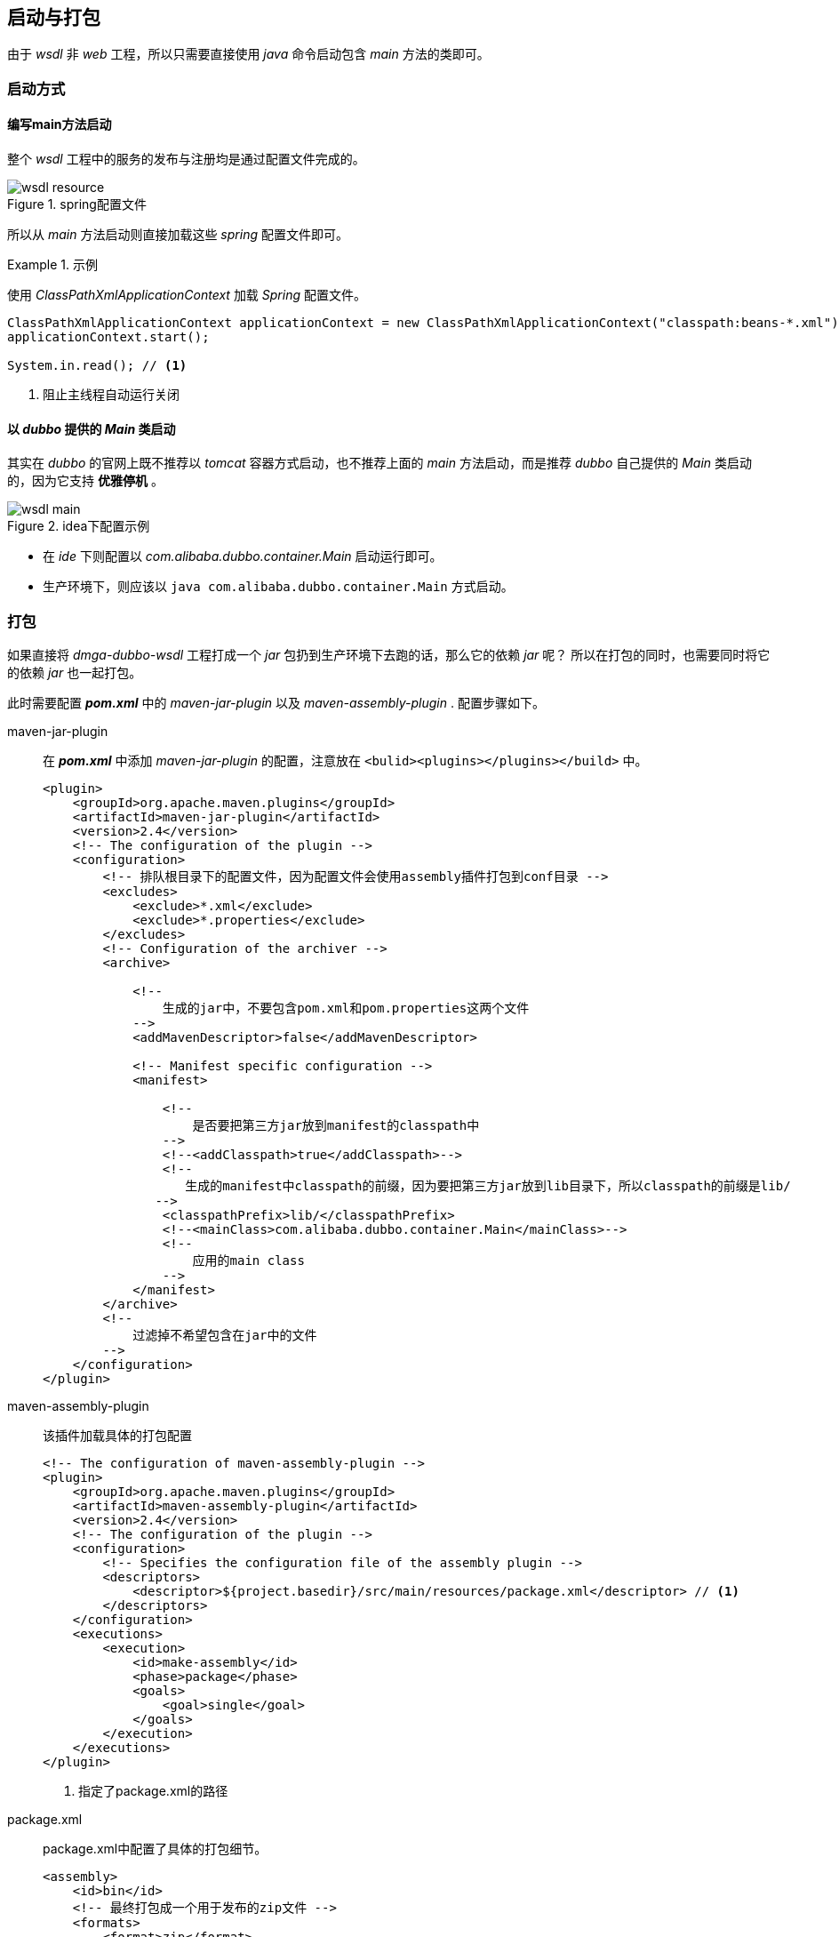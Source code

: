 == 启动与打包
:imagesdir: ./images
:iconsdir: ./images/icons

由于 _wsdl_ 非 _web_ 工程，所以只需要直接使用 _java_ 命令启动包含 _main_ 方法的类即可。

=== 启动方式
==== 编写main方法启动
整个 _wsdl_ 工程中的服务的发布与注册均是通过配置文件完成的。

.spring配置文件
image::wsdl_resource.png[]

所以从 _main_ 方法启动则直接加载这些 _spring_ 配置文件即可。

.示例
====
使用 _ClassPathXmlApplicationContext_ 加载 _Spring_ 配置文件。

[source,java]
----
ClassPathXmlApplicationContext applicationContext = new ClassPathXmlApplicationContext("classpath:beans-*.xml");
applicationContext.start();

System.in.read(); // <1>
----
<1> 阻止主线程自动运行关闭
====

==== 以 _dubbo_ 提供的 _Main_ 类启动
其实在 _dubbo_ 的官网上既不推荐以 _tomcat_ 容器方式启动，也不推荐上面的 _main_ 方法启动，而是推荐 _dubbo_ 自己提供的 _Main_ 类启动的，因为它支持 *优雅停机* 。

.idea下配置示例
image::wsdl_main.png[]

* 在 _ide_ 下则配置以 _com.alibaba.dubbo.container.Main_ 启动运行即可。
* 生产环境下，则应该以 `java com.alibaba.dubbo.container.Main` 方式启动。

=== 打包
如果直接将 _dmga-dubbo-wsdl_ 工程打成一个 _jar_ 包扔到生产环境下去跑的话，那么它的依赖 _jar_ 呢？
所以在打包的同时，也需要同时将它的依赖 _jar_ 也一起打包。

此时需要配置 *_pom.xml_* 中的 _maven-jar-plugin_ 以及 _maven-assembly-plugin_ . 配置步骤如下。

maven-jar-plugin::
在 *_pom.xml_* 中添加 _maven-jar-plugin_ 的配置，注意放在 `<bulid><plugins></plugins></build>` 中。
+
[source,xml]
----
<plugin>
    <groupId>org.apache.maven.plugins</groupId>
    <artifactId>maven-jar-plugin</artifactId>
    <version>2.4</version>
    <!-- The configuration of the plugin -->
    <configuration>
        <!-- 排队根目录下的配置文件，因为配置文件会使用assembly插件打包到conf目录 -->
        <excludes>
            <exclude>*.xml</exclude>
            <exclude>*.properties</exclude>
        </excludes>
        <!-- Configuration of the archiver -->
        <archive>

            <!--
                生成的jar中，不要包含pom.xml和pom.properties这两个文件
            -->
            <addMavenDescriptor>false</addMavenDescriptor>

            <!-- Manifest specific configuration -->
            <manifest>

                <!--
                    是否要把第三方jar放到manifest的classpath中
                -->
                <!--<addClasspath>true</addClasspath>-->
                <!--
                   生成的manifest中classpath的前缀，因为要把第三方jar放到lib目录下，所以classpath的前缀是lib/
               -->
                <classpathPrefix>lib/</classpathPrefix>
                <!--<mainClass>com.alibaba.dubbo.container.Main</mainClass>-->
                <!--
                    应用的main class
                -->
            </manifest>
        </archive>
        <!--
            过滤掉不希望包含在jar中的文件
        -->
    </configuration>
</plugin>
----

maven-assembly-plugin::
该插件加载具体的打包配置
+
[source,xml]
----
<!-- The configuration of maven-assembly-plugin -->
<plugin>
    <groupId>org.apache.maven.plugins</groupId>
    <artifactId>maven-assembly-plugin</artifactId>
    <version>2.4</version>
    <!-- The configuration of the plugin -->
    <configuration>
        <!-- Specifies the configuration file of the assembly plugin -->
        <descriptors>
            <descriptor>${project.basedir}/src/main/resources/package.xml</descriptor> // <1>
        </descriptors>
    </configuration>
    <executions>
        <execution>
            <id>make-assembly</id>
            <phase>package</phase>
            <goals>
                <goal>single</goal>
            </goals>
        </execution>
    </executions>
</plugin>
----
+
<1> 指定了package.xml的路径

package.xml ::
package.xml中配置了具体的打包细节。
+
[source,xml]
----
<assembly>
    <id>bin</id>
    <!-- 最终打包成一个用于发布的zip文件 -->
    <formats>
        <format>zip</format>
    </formats>

    <!-- Adds dependencies to zip package under lib directory -->
    <dependencySets>
        <dependencySet>
            <!--
               不使用项目的artifact，第三方jar不要解压，打包进zip文件的lib目录
           -->
            <useProjectArtifact>false</useProjectArtifact>
            <outputDirectory>lib</outputDirectory>
            <unpack>false</unpack>
        </dependencySet>
    </dependencySets>

    <fileSets>
        <!-- 把项目相关的说明文件，打包进zip文件的根目录 -->
        <fileSet>
            <directory>${project.basedir}</directory>
            <outputDirectory>/</outputDirectory>
            <includes>
                <include>README*</include>
                <include>LICENSE*</include>
                <include>NOTICE*</include>
            </includes>
        </fileSet>

        <!-- 把项目的配置文件，打包进zip文件的config目录 -->
        <fileSet>
            <directory>${project.build.directory}/classes</directory>
            <outputDirectory>conf</outputDirectory>
            <includes>
                <include>*.xml</include>
                <include>*.properties</include>
            </includes>
        </fileSet>

        <!-- 把项目的脚本文件目录（ src/main/scripts ）中的启动脚本文件，打包进zip文件的bin目录 -->
        <fileSet>
            <directory>${project.build.scriptSourceDirectory}</directory>
            <outputDirectory>bin</outputDirectory>
            <!--
            <includes>
                <include>startup.*</include>
            </includes>
            -->
        </fileSet>

        <!-- 把项目的脚本文件（除了启动脚本文件），打包进zip文件的script目录 -->
        <!--
        <fileSet>
            <directory>${project.build.scriptSourceDirectory}</directory>
            <outputDirectory></outputDirectory>
            <includes>
                <exclude>startup.*</exclude>
            </includes>
        </fileSet>
        -->

        <!-- 把项目自己编译出来的jar文件，打包进zip文件的lib目录 -->
        <fileSet>
            <directory>${project.build.directory}</directory>
            <outputDirectory>lib</outputDirectory>
            <includes>
                <include>*.jar</include>
            </includes>
        </fileSet>
    </fileSets>
</assembly>
----

按上述配置文件配置完毕后，使用 _maven_ 执行命令 `mvn clean package -Dmaven.test.skip=true` 将会在 _target_ 目录下产生出 *-bin.zip 文件。该 _zip_ 包解压后即是一个可运行包。

image::wsdl_bin.png[]

=== 启动脚本
为了简化生产环境下的一些启动与停止服务操作，则特地将一些命令整成启动脚本存放。

image::wsdl_scripts.png[]

在上述的打包命令中，则是直接将这些启动 _scripts_ 打包到了 _bin_ 目录。

具体内容可直接查看脚本内容。
